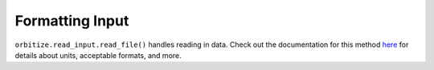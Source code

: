 .. _formatting_inputs:

Formatting Input
++++++++++++++++

``orbitize.read_input.read_file()`` handles reading
in data. Check out the documentation for this method
`here <read_input.html>`_ for details about units, acceptable formats,
and more.
